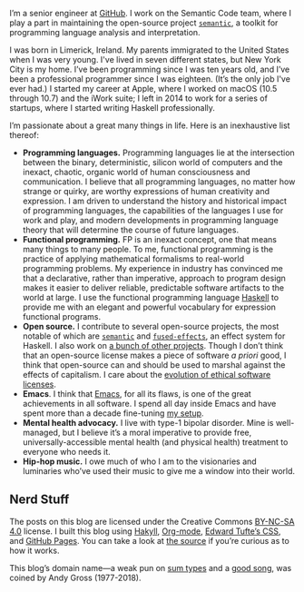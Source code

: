 I’m a senior engineer at [[https://github.com][GitHub]]. I work on the Semantic Code team, where I play a part in maintaining the open-source project [[http://github.com/github/semantic][~semantic~]], a toolkit for programming language analysis and interpretation.

I was born in Limerick, Ireland. My parents immigrated to the United States when I was very young. I've lived in seven different states, but New York City is my home. I’ve been programming since I was ten years old, and I’ve been a professional programmer since I was eighteen. (It’s the only job I've ever had.) I started my career at Apple, where I worked on macOS (10.5 through 10.7) and the iWork suite; I left in 2014 to work for a series of startups, where I started writing Haskell professionally.

I’m passionate about a great many things in life. Here is an inexhaustive list thereof:

- *Programming languages.* Programming languages lie at the intersection between the binary, deterministic, silicon world of computers and the inexact, chaotic, organic world of human consciousness and communication. I believe that all programming languages, no matter how strange or quirky, are worthy expressions of human creativity and expression. I am driven to understand the history and historical impact of programming languages, the capabilities of the languages I use for work and play, and modern developments in programming language theory that will determine the course of future languages.
- *Functional programming.* FP is an inexact concept, one that means many things to many people. To me, functional programming is the practice of applying mathematical formalisms to real-world programming problems. My experience in industry has convinced me that a declarative, rather than imperative, approach to program design makes it easier to deliver reliable, predictable software artifacts to the world at large. I use the functional programming language [[https://en.wikipedia.org/wiki/Haskell_(programming_language)][Haskell]] to provide me with an elegant and powerful vocabulary for expression functional programs.
- *Open source.* I contribute to several open-source projects, the most notable of which are [[http://github.com/github/semantic][~semantic~]] and [[https://github.com/fused-effects][~fused-effects~]], an effect system for Haskell. I also work on [[https://github.com/patrickt][a bunch of other projects]]. Though I don’t think that an open-source license makes a piece of software /a priori/ good, I think that open-source can and should be used to marshal against the effects of capitalism. I care about the [[https://ethicalsource.dev][evolution of ethical software licenses]].
- *Emacs*. I think that [[https://en.wikipedia.org/wiki/Emacs][Emacs]], for all its flaws, is one of the great achievements in all software. I spend all day inside Emacs and have spent more than a decade fine-tuning [[https://github.com/patrickt/emacs][my setup]].
- *Mental health advocacy.* I live with type-1 bipolar disorder. Mine is well-managed, but I believe it’s a moral imperative to provide free, universally-accessible mental health (and physical health) treatment to everyone who needs it.
- *Hip-hop music.* I owe much of who I am to the visionaries and luminaries who’ve used their music to give me a window into their world.

** Nerd Stuff

The posts on this blog are licensed under the Creative Commons [[https://creativecommons.org/licenses/by-nc-sa/4.0/][BY-NC-SA 4.0]] license. I built this blog using [[https://jaspervdj.be/hakyll/][Hakyll]], [[https://orgmode.org][Org-mode]], [[https://github.com/edwardtufte/tufte-css][Edward Tufte’s CSS]], and [[https://pages.github.com][GitHub Pages]]. You can take a look at [[https://github.com/patrickt/patrickt.github.io][the source]] if you’re curious as to how it works.

This blog’s domain name—a weak pun on [[https://en.wikipedia.org/wiki/Tagged_union][sum types]] and a [[https://www.youtube.com/watch?v=-KKbdErJkiY][good song]], was coined by Andy Gross (1977-2018).
